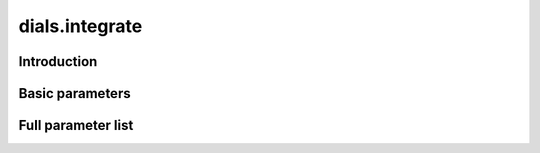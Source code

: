 dials.integrate
===============

Introduction
------------

Basic parameters
----------------

.. phil:: dials.command_line.integrate.phil_scope
   :expert-level: 0
   :attributes-level: 0


Full parameter list
-------------------

.. phil:: dials.command_line.integrate.phil_scope
   :expert-level: 2
   :attributes-level: 2
